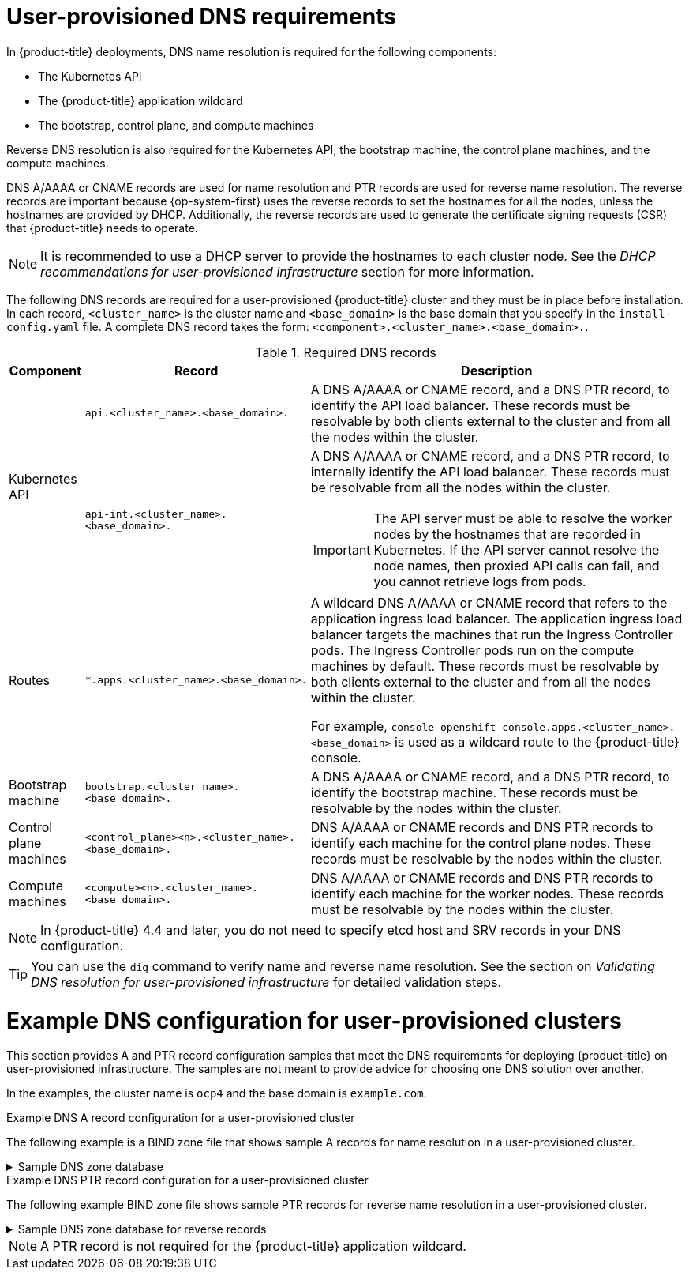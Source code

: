 // Module included in the following assemblies:
//
// * installing/installing_bare_metal/upi/installing-bare-metal-network-customizations.adoc
// * installing/installing_bare_metal/upi/installing-bare-metal.adoc
// * installing/installing_bare_metal/upi/installing-restricted-networks-bare-metal.adoc
// * installing/installing_ibm_power/installing-ibm-power.adoc
// * installing/installing_ibm_power/installing-restricted-networks-ibm-power.adoc
// * installing/installing_ibm_z/installing-restricted-networks-ibm-z-kvm.adoc
// * installing/installing_ibm_z/installing-ibm-z-kvm.adoc
// * installing/installing_ibm_z/installing-ibm-z.adoc
// * installing/installing_ibm_z/installing-restricted-networks-ibm-z.adoc
// * installing/installing_ibm_z/installing-ibm-z-lpar.adoc
// * installing/installing_ibm_z/installing-restricted-networks-ibm-z-lpar.adoc
// * installing/installing_platform_agnostic/installing-platform-agnostic.adoc
// * installing/installing_vmc/installing-restricted-networks-vmc-user-infra.adoc
// * installing/installing_vmc/installing-vmc-user-infra.adoc
// * installing/installing_vmc/installing-vmc-network-customizations-user-infra.adoc
// * installing/installing_vsphere/upi/upi-vsphere-installation-reqs.adoc

ifeval::["{context}" == "installing-ibm-z"]
:ibm-z:
endif::[]
ifeval::["{context}" == "installing-ibm-z-kvm"]
:ibm-z-kvm:
endif::[]
ifeval::["{context}" == "installing-ibm-z-lpar"]
:ibm-z:
endif::[]
ifeval::["{context}" == "installing-restricted-networks-ibm-z"]
:ibm-z:
endif::[]
ifeval::["{context}" == "installing-restricted-networks-ibm-z-kvm"]
:ibm-z-kvm:
endif::[]
ifeval::["{context}" == "installing-restricted-networks-ibm-z-lpar"]
:ibm-z:
endif::[]

:prewrap!:

:_mod-docs-content-type: CONCEPT
[id="installation-dns-user-infra_{context}"]
= User-provisioned DNS requirements

In {product-title} deployments, DNS name resolution is required for the following components:

* The Kubernetes API
* The {product-title} application wildcard
* The bootstrap, control plane, and compute machines

Reverse DNS resolution is also required for the Kubernetes API, the bootstrap machine, the control plane machines, and the compute machines.

DNS A/AAAA or CNAME records are used for name resolution and PTR records are used for reverse name resolution. The reverse records are important because {op-system-first} uses the reverse records to set the hostnames for all the nodes, unless the hostnames are provided by DHCP. Additionally, the reverse records are used to generate the certificate signing requests (CSR) that {product-title} needs to operate.

ifndef::ibm-z,ibm-z-kvm[]
[NOTE]
====
It is recommended to use a DHCP server to provide the hostnames to each cluster node. See the _DHCP recommendations for user-provisioned infrastructure_ section for more information.
====
endif::ibm-z,ibm-z-kvm[]

The following DNS records are required for a user-provisioned {product-title} cluster and they must be in place before installation. In each record, `<cluster_name>` is the cluster name and `<base_domain>` is the base domain that you specify in the `install-config.yaml` file. A complete DNS record takes the form: `<component>.<cluster_name>.<base_domain>.`.

.Required DNS records
[cols="1a,3a,5a",options="header"]
|===

|Component
|Record
|Description

.2+a|Kubernetes API
|`api.<cluster_name>.<base_domain>.`
|A DNS A/AAAA or CNAME record, and a DNS PTR record, to identify the API load balancer. These records must be resolvable by both clients external to the cluster and from all the nodes within the cluster.

|`api-int.<cluster_name>.<base_domain>.`
|A DNS A/AAAA or CNAME record, and a DNS PTR record, to internally identify the API load balancer. These records must be resolvable from all the nodes within the cluster.
[IMPORTANT]
====
The API server must be able to resolve the worker nodes by the hostnames
that are recorded in Kubernetes. If the API server cannot resolve the node
names, then proxied API calls can fail, and you cannot retrieve logs from pods.
====

|Routes
|`*.apps.<cluster_name>.<base_domain>.`
|A wildcard DNS A/AAAA or CNAME record that refers to the application ingress load balancer. The application ingress load balancer targets the machines that run the Ingress Controller pods. The Ingress Controller pods run on the compute machines by default. These records must be resolvable by both clients external to the cluster and from all the nodes within the cluster.

For example, `console-openshift-console.apps.<cluster_name>.<base_domain>` is used as a wildcard route to the {product-title} console.

|Bootstrap machine
|`bootstrap.<cluster_name>.<base_domain>.`
|A DNS A/AAAA or CNAME record, and a DNS PTR record, to identify the bootstrap
machine. These records must be resolvable by the nodes within the cluster.

|Control plane machines
|`<control_plane><n>.<cluster_name>.<base_domain>.`
|DNS A/AAAA or CNAME records and DNS PTR records to identify each machine
for the control plane nodes. These records must be resolvable by the nodes within the cluster.

|Compute machines
|`<compute><n>.<cluster_name>.<base_domain>.`
|DNS A/AAAA or CNAME records and DNS PTR records to identify each machine
for the worker nodes. These records must be resolvable by the nodes within the cluster.

|===

[NOTE]
====
In {product-title} 4.4 and later, you do not need to specify etcd host and SRV records in your DNS configuration.
====

[TIP]
====
You can use the `dig` command to verify name and reverse name resolution. See the section on _Validating DNS resolution for user-provisioned infrastructure_ for detailed validation steps.
====

[id="installation-dns-user-infra-example_{context}"]
= Example DNS configuration for user-provisioned clusters

This section provides A and PTR record configuration samples that meet the DNS requirements for deploying {product-title} on user-provisioned infrastructure. The samples are not meant to provide advice for choosing one DNS solution over another.

In the examples, the cluster name is `ocp4` and the base domain is `example.com`.

.Example DNS A record configuration for a user-provisioned cluster

The following example is a BIND zone file that shows sample A records for name resolution in a user-provisioned cluster.

.Sample DNS zone database
[%collapsible]
====
[source,text]
----
$TTL 1W
@	IN	SOA	ns1.example.com.	root (
			2019070700	; serial
			3H		; refresh (3 hours)
			30M		; retry (30 minutes)
			2W		; expiry (2 weeks)
			1W )		; minimum (1 week)
	IN	NS	ns1.example.com.
	IN	MX 10	smtp.example.com.
;
;
ns1.example.com.		IN	A	192.168.1.5
smtp.example.com.		IN	A	192.168.1.5
;
helper.example.com.		IN	A	192.168.1.5
helper.ocp4.example.com.	IN	A	192.168.1.5
;
api.ocp4.example.com.		IN	A	192.168.1.5 <1>
api-int.ocp4.example.com.	IN	A	192.168.1.5 <2>
;
*.apps.ocp4.example.com.	IN	A	192.168.1.5 <3>
;
bootstrap.ocp4.example.com.	IN	A	192.168.1.96 <4>
;
control-plane0.ocp4.example.com.	IN	A	192.168.1.97 <5>
control-plane1.ocp4.example.com.	IN	A	192.168.1.98 <5>
control-plane2.ocp4.example.com.	IN	A	192.168.1.99 <5>
;
compute0.ocp4.example.com.	IN	A	192.168.1.11 <6>
compute1.ocp4.example.com.	IN	A	192.168.1.7 <6>
;
;EOF
----

<1> Provides name resolution for the Kubernetes API. The record refers to the IP address of the API load balancer.
<2> Provides name resolution for the Kubernetes API. The record refers to the IP address of the API load balancer and is used for internal cluster communications.
<3> Provides name resolution for the wildcard routes. The record refers to the IP address of the application ingress load balancer. The application ingress load balancer targets the machines that run the Ingress Controller pods. The Ingress Controller pods run on the compute machines by default.
+
[NOTE]
=====
In the example, the same load balancer is used for the Kubernetes API and application ingress traffic. In production scenarios, you can deploy the API and application ingress load balancers separately so that you can scale the load balancer infrastructure for each in isolation.
=====
+
<4> Provides name resolution for the bootstrap machine.
<5> Provides name resolution for the control plane machines.
<6> Provides name resolution for the compute machines.
====

.Example DNS PTR record configuration for a user-provisioned cluster

The following example BIND zone file shows sample PTR records for reverse name resolution in a user-provisioned cluster.

.Sample DNS zone database for reverse records
[%collapsible]
====
[source,text]
----
$TTL 1W
@	IN	SOA	ns1.example.com.	root (
			2019070700	; serial
			3H		; refresh (3 hours)
			30M		; retry (30 minutes)
			2W		; expiry (2 weeks)
			1W )		; minimum (1 week)
	IN	NS	ns1.example.com.
;
5.1.168.192.in-addr.arpa.	IN	PTR	api.ocp4.example.com. <1>
5.1.168.192.in-addr.arpa.	IN	PTR	api-int.ocp4.example.com. <2>
;
96.1.168.192.in-addr.arpa.	IN	PTR	bootstrap.ocp4.example.com. <3>
;
97.1.168.192.in-addr.arpa.	IN	PTR	control-plane0.ocp4.example.com. <4>
98.1.168.192.in-addr.arpa.	IN	PTR	control-plane1.ocp4.example.com. <4>
99.1.168.192.in-addr.arpa.	IN	PTR	control-plane2.ocp4.example.com. <4>
;
11.1.168.192.in-addr.arpa.	IN	PTR	compute0.ocp4.example.com. <5>
7.1.168.192.in-addr.arpa.	IN	PTR	compute1.ocp4.example.com. <5>
;
;EOF
----

<1> Provides reverse DNS resolution for the Kubernetes API. The PTR record refers to the record name of the API load balancer.
<2> Provides reverse DNS resolution for the Kubernetes API. The PTR record refers to the record name of the API load balancer and is used for internal cluster communications.
<3> Provides reverse DNS resolution for the bootstrap machine.
<4> Provides reverse DNS resolution for the control plane machines.
<5> Provides reverse DNS resolution for the compute machines.
====

[NOTE]
====
A PTR record is not required for the {product-title} application wildcard.
====

ifeval::["{context}" == "installing-ibm-z"]
:!ibm-z:
endif::[]
ifeval::["{context}" == "installing-ibm-z-kvm"]
:!ibm-z-kvm:
endif::[]
ifeval::["{context}" == "installing-ibm-z-lpar"]
:!ibm-z:
endif::[]
ifeval::["{context}" == "installing-restricted-networks-ibm-z"]
:!ibm-z:
endif::[]
ifeval::["{context}" == "installing-restricted-networks-ibm-z-kvm"]
:!ibm-z-kvm:
endif::[]
ifeval::["{context}" == "installing-restricted-networks-ibm-z-lpar"]
:!ibm-z:
endif::[]
